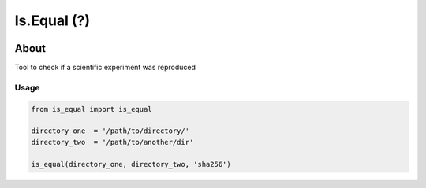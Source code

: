 ..
    Copyright (C) 2021 Storm Project.

    is.equal is free software; you can redistribute it and/or modify
    it under the terms of the MIT License; see LICENSE file for more details.

================
 Is.Equal (?)
================

.. image:: https://img.shields.io/badge/license-MIT-green
        :target: https://github.com/storm-platform/is.equal/blob/master/LICENSE
        :alt: Software License

.. image:: https://img.shields.io/badge/code%20style-black-000000.svg
        :target: https://github.com/psf/black

.. image:: https://img.shields.io/badge/lifecycle-maturing-blue.svg
        :target: https://www.tidyverse.org/lifecycle/#maturing
        :alt: Software Life Cycle

.. image:: https://img.shields.io/pypi/dm/is.equal.svg
        :target: https://pypi.python.org/pypi/is.equal

.. image:: https://img.shields.io/github/tag/storm-platform/is.equal.svg
        :target: https://github.com/storm-platform/is.equal/releases

.. image:: https://img.shields.io/discord/689541907621085198?logo=discord&logoColor=ffffff&color=7389D8
        :target: https://discord.com/channels/689541907621085198#
        :alt: Join us at Discord

About
=====

Tool to check if a scientific experiment was reproduced

Usage
-----

.. code-block:: python

    from is_equal import is_equal

    directory_one  = '/path/to/directory/'
    directory_two  = '/path/to/another/dir'

    is_equal(directory_one, directory_two, 'sha256')
